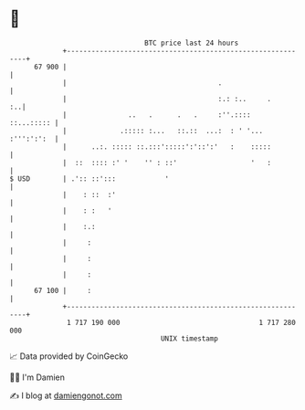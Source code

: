 * 👋

#+begin_example
                                    BTC price last 24 hours                    
                +------------------------------------------------------------+ 
         67 900 |                                                            | 
                |                                     .                      | 
                |                                     :.: :..     .       :..| 
                |               ..   .      .   .     :''.::::    ::...::::: | 
                |             .::::: :...   ::.::  ...:  : ' '... :''':':':  | 
                |      ..:. ::::: ::.:::':::::':'::':'   :    :::::          | 
                |  ::  :::: :' '    '' : ::'                  '   :          | 
   $ USD        | .':: ::':::            '                                   | 
                |    : ::  :'                                                | 
                |    : :   '                                                 | 
                |    :.:                                                     | 
                |     :                                                      | 
                |     :                                                      | 
                |     :                                                      | 
         67 100 |     :                                                      | 
                +------------------------------------------------------------+ 
                 1 717 190 000                                  1 717 280 000  
                                        UNIX timestamp                         
#+end_example
📈 Data provided by CoinGecko

🧑‍💻 I'm Damien

✍️ I blog at [[https://www.damiengonot.com][damiengonot.com]]

